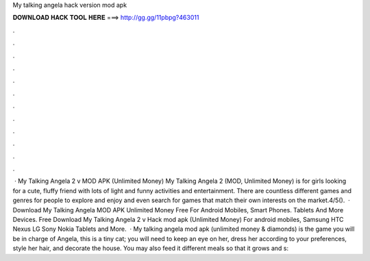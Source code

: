 My talking angela hack version mod apk

𝐃𝐎𝐖𝐍𝐋𝐎𝐀𝐃 𝐇𝐀𝐂𝐊 𝐓𝐎𝐎𝐋 𝐇𝐄𝐑𝐄 ===> http://gg.gg/11pbpg?463011

.

.

.

.

.

.

.

.

.

.

.

.

 · My Talking Angela 2 v MOD APK (Unlimited Money) My Talking Angela 2 (MOD, Unlimited Money) is for girls looking for a cute, fluffy friend with lots of light and funny activities and entertainment. There are countless different games and genres for people to explore and enjoy and even search for games that match their own interests on the market.4/5().  · Download My Talking Angela MOD APK Unlimited Money Free For Android Mobiles, Smart Phones. Tablets And More Devices. Free Download My Talking Angela 2 v Hack mod apk (Unlimited Money) For android mobiles, Samsung HTC Nexus LG Sony Nokia Tablets and More.  · My talking angela mod apk (unlimited money & diamonds) is the game you will be in charge of Angela, this is a tiny cat; you will need to keep an eye on her, dress her according to your preferences, style her hair, and decorate the house. You may also feed it different meals so that it grows and s: 